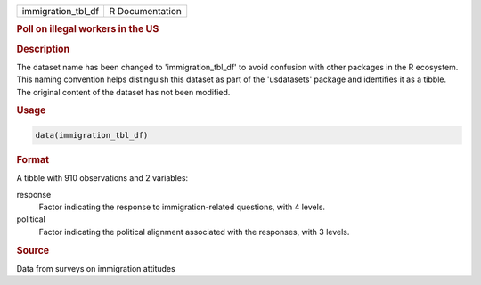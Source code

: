.. container::

   .. container::

      ================== ===============
      immigration_tbl_df R Documentation
      ================== ===============

      .. rubric:: Poll on illegal workers in the US
         :name: poll-on-illegal-workers-in-the-us

      .. rubric:: Description
         :name: description

      The dataset name has been changed to 'immigration_tbl_df' to avoid
      confusion with other packages in the R ecosystem. This naming
      convention helps distinguish this dataset as part of the
      'usdatasets' package and identifies it as a tibble. The original
      content of the dataset has not been modified.

      .. rubric:: Usage
         :name: usage

      .. code:: R

         data(immigration_tbl_df)

      .. rubric:: Format
         :name: format

      A tibble with 910 observations and 2 variables:

      response
         Factor indicating the response to immigration-related
         questions, with 4 levels.

      political
         Factor indicating the political alignment associated with the
         responses, with 3 levels.

      .. rubric:: Source
         :name: source

      Data from surveys on immigration attitudes
